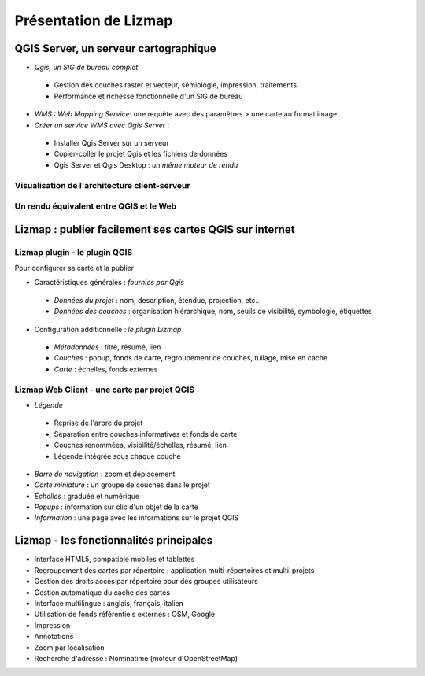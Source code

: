 ===============================================================
Présentation de Lizmap
===============================================================

QGIS Server, un serveur cartographique
===============================================================

* *Qgis, un SIG de bureau complet*

 * Gestion des couches raster et vecteur, sémiologie, impression, traitements
 * Performance et richesse fonctionnelle d'un SIG de bureau 

* *WMS : Web Mapping Service*: une requête avec des paramètres > une carte au format image

* *Créer un service WMS avec Qgis Server* :
 
 * Installer Qgis Server sur un serveur
 * Copier-coller le projet Qgis et les fichiers de données 
 * Qgis Server et Qgis Desktop : *un même moteur de rendu* 
 

Visualisation de l'architecture client-serveur
----------------------------------------------

.. image:: media/schema_1.png
   :align: center


Un rendu équivalent entre QGIS et le Web
-------------------------------------------------

.. image:: media/lizmap_qgis_web.png
   :align: center
   :width: 90%


Lizmap : publier facilement ses cartes QGIS sur internet
===============================================================

.. image:: media/lizmap_etapes.png
   :align: center


Lizmap plugin - le plugin QGIS
---------------------------------

Pour configurer sa carte et la publier

* Caractéristiques générales : *fournies par Qgis*

 - *Données du projet* : nom, description, étendue, projection, etc..
 - *Données des couches* : organisation hiérarchique, nom, seuils de visibilité, symbologie, étiquettes
 
* Configuration additionnelle : *le plugin Lizmap*

 - *Métadonnées* : titre, résumé, lien
 - *Couches* : popup, fonds de carte, regroupement de couches, tuilage, mise en cache
 - *Carte* : échelles, fonds externes 
 

Lizmap Web Client - une carte par projet QGIS
---------------------------------------------

* *Légende*

 - Reprise de l'arbre du projet
 - Séparation entre couches informatives et fonds de carte
 - Couches renommées, visibilité/échelles, résumé, lien
 - Légende intégrée sous chaque couche

* *Barre de navigation* : zoom et déplacement
* *Carte miniature* : un groupe de couches dans le projet
* *Échelles* : graduée et numérique
* *Popups* : information sur clic d'un objet de la carte
* *Information* : une page avec les informations sur le projet QGIS


.. image:: media/lizmap_carte_montpellier.png
   :align: center
   :scale: 80%
   :target: http://demo.3liz.com/lizmap/index.php/view/map?repository=montpellier&project=montpellier

    
Lizmap - les fonctionnalités principales
===============================================================

* Interface HTML5, compatible mobiles et tablettes
* Regroupement des cartes par répertoire  : application multi-répertoires et multi-projets
* Gestion des droits accès par répertoire pour des groupes utilisateurs
* Gestion automatique du cache des cartes
* Interface multilingue : anglais, français, italien
* Utilisation de fonds référentiels externes : OSM, Google
* Impression
* Annotations
* Zoom par localisation
* Recherche d'adresse : Nominatime (moteur d'OpenStreetMap)
